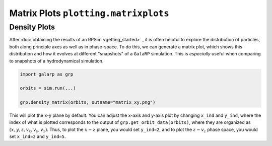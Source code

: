 Matrix Plots ``plotting.matrixplots`` 
=====================================

Density Plots
-------------

After :doc:`obtaining the results of an RPSim <getting_started>` , it is often helpful to explore the distribution of particles, both along
principle axes as well as in phase-space. To do this, we can generate a matrix plot, which shows this distribution and
how it evolves at different "snapshots" of a ``GalaRP`` simulation. This is *especially* useful when comparing to 
snapshots of a hydrodynamical simulation.

.. code-block:: python

    import galarp as grp

    orbits = sim.run(...)

    grp.density_matrix(orbits, outname="matrix_xy.png")


This will plot the x-y plane by default. You can adjust the x-axis and y-axis plot by changing ``x_ind`` and ``y_ind``, 
where the index of what is plotted corresponds to the output of ``grp.get_orbit_data(orbits)``, where they are
organized as :math:`(x,y,z,v_x,v_y,v_z)`. Thus, to plot the :math:`x-z` plane, you would set ``y_ind=2``, and to
plot the :math:`z-v_z` phase space, you would set ``x_ind=2`` and ``y_ind=5``.

.. raw:: html

   <img src="_static/plots/density_xy_matrix.png" width="45%%"  style="margin-bottom: 32px;"/>
   <img src="_static/plots/density_zvz_matrix.png" width="45%%"  style="margin-bottom: 32px;"/>

